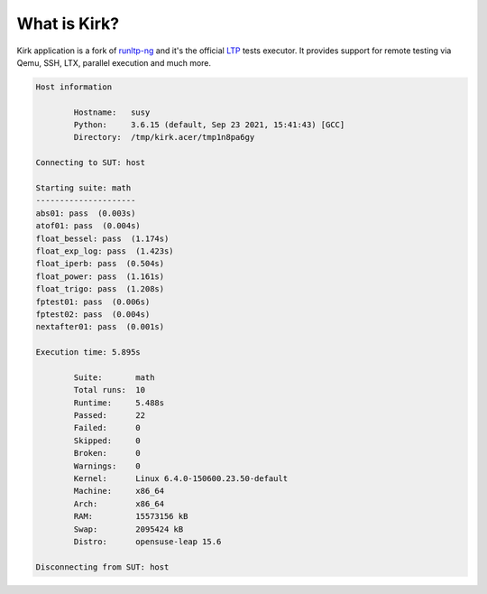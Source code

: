 .. SPDX-License-Identifier: GPL-2.0-or-later

What is Kirk?
=============

Kirk application is a fork of `runltp-ng <https://github.com/linux-test-project/runltp-ng>`_
and it's the official `LTP <https://github.com/linux-test-project>`_ tests
executor. It provides support for remote testing via Qemu, SSH, LTX, parallel
execution and much more.

.. code-block:: bash

    Host information

            Hostname:   susy
            Python:     3.6.15 (default, Sep 23 2021, 15:41:43) [GCC]
            Directory:  /tmp/kirk.acer/tmp1n8pa6gy

    Connecting to SUT: host

    Starting suite: math
    ---------------------
    abs01: pass  (0.003s)
    atof01: pass  (0.004s)
    float_bessel: pass  (1.174s)
    float_exp_log: pass  (1.423s)
    float_iperb: pass  (0.504s)
    float_power: pass  (1.161s)
    float_trigo: pass  (1.208s)
    fptest01: pass  (0.006s)
    fptest02: pass  (0.004s)
    nextafter01: pass  (0.001s)

    Execution time: 5.895s

            Suite:       math
            Total runs:  10
            Runtime:     5.488s
            Passed:      22
            Failed:      0
            Skipped:     0
            Broken:      0
            Warnings:    0
            Kernel:      Linux 6.4.0-150600.23.50-default
            Machine:     x86_64
            Arch:        x86_64
            RAM:         15573156 kB
            Swap:        2095424 kB
            Distro:      opensuse-leap 15.6

    Disconnecting from SUT: host

